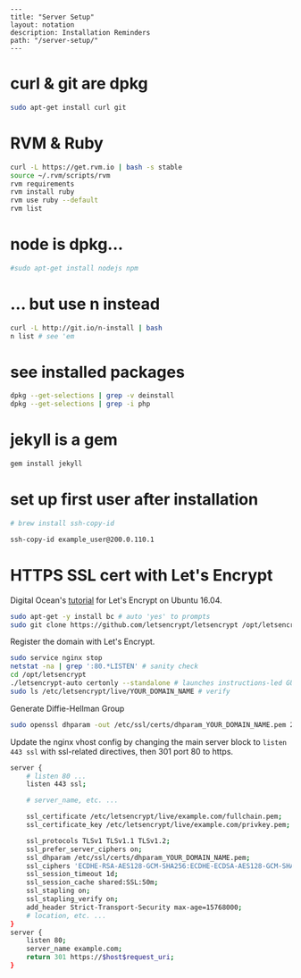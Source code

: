 #+OPTIONS: toc:nil -:nil H:6 ^:nil
#+EXCLUDE_TAGS: noexport
#+BEGIN_EXAMPLE
---
title: "Server Setup"
layout: notation
description: Installation Reminders
path: "/server-setup/"
---
#+END_EXAMPLE

* curl & git are dpkg

#+BEGIN_SRC sh
    sudo apt-get install curl git
#+END_SRC

* RVM & Ruby

#+BEGIN_SRC sh
    curl -L https://get.rvm.io | bash -s stable
    source ~/.rvm/scripts/rvm
    rvm requirements
    rvm install ruby
    rvm use ruby --default
    rvm list
#+END_SRC

* node is dpkg...

#+BEGIN_SRC sh
    #sudo apt-get install nodejs npm
#+END_SRC

* ... but use n instead

#+BEGIN_SRC sh
    curl -L http://git.io/n-install | bash
    n list # see 'em
#+END_SRC

* see installed packages

#+BEGIN_SRC sh
    dpkg --get-selections | grep -v deinstall
    dpkg --get-selections | grep -i php
#+END_SRC

* jekyll is a gem

#+BEGIN_SRC sh
    gem install jekyll
#+END_SRC

* set up first user after installation

#+BEGIN_SRC sh
    # brew install ssh-copy-id

    ssh-copy-id example_user@200.0.110.1
#+END_SRC

* HTTPS SSL cert with Let's Encrypt

Digital Ocean's
[[https://www.digitalocean.com/community/tutorials/how-to-secure-nginx-with-let-s-encrypt-on-ubuntu-16-04][tutorial]]
for Let's Encrypt on Ubuntu 16.04.

#+BEGIN_SRC sh
    sudo apt-get -y install bc # auto 'yes' to prompts
    sudo git clone https://github.com/letsencrypt/letsencrypt /opt/letsencrypt
#+END_SRC

Register the domain with Let's Encrypt.

#+BEGIN_SRC sh
    sudo service nginx stop
    netstat -na | grep ':80.*LISTEN' # sanity check
    cd /opt/letsencrypt
    ./letsencrypt-auto certonly --standalone # launches instructions-led GUI
    sudo ls /etc/letsencrypt/live/YOUR_DOMAIN_NAME # verify
#+END_SRC

Generate Diffie-Hellman Group

#+BEGIN_SRC sh
    sudo openssl dhparam -out /etc/ssl/certs/dhparam_YOUR_DOMAIN_NAME.pem 2048
#+END_SRC

Update the nginx vhost config by changing the main server block to
=listen 443 ssl= with ssl-related directives, then 301 port 80 to https.

#+BEGIN_SRC sh
    server {
        # listen 80 ...
        listen 443 ssl;

        # server_name, etc. ...

        ssl_certificate /etc/letsencrypt/live/example.com/fullchain.pem;
        ssl_certificate_key /etc/letsencrypt/live/example.com/privkey.pem;

        ssl_protocols TLSv1 TLSv1.1 TLSv1.2;
        ssl_prefer_server_ciphers on;
        ssl_dhparam /etc/ssl/certs/dhparam_YOUR_DOMAIN_NAME.pem;
        ssl_ciphers 'ECDHE-RSA-AES128-GCM-SHA256:ECDHE-ECDSA-AES128-GCM-SHA256:ECDHE-RSA-AES256-GCM-SHA384:ECDHE-ECDSA-AES256-GCM-SHA384:DHE-RSA-AES128-GCM-SHA256:DHE-DSS-AES128-GCM-SHA256:kEDH+AESGCM:ECDHE-RSA-AES128-SHA256:ECDHE-ECDSA-AES128-SHA256:ECDHE-RSA-AES128-SHA:ECDHE-ECDSA-AES128-SHA:ECDHE-RSA-AES256-SHA384:ECDHE-ECDSA-AES256-SHA384:ECDHE-RSA-AES256-SHA:ECDHE-ECDSA-AES256-SHA:DHE-RSA-AES128-SHA256:DHE-RSA-AES128-SHA:DHE-DSS-AES128-SHA256:DHE-RSA-AES256-SHA256:DHE-DSS-AES256-SHA:DHE-RSA-AES256-SHA:AES128-GCM-SHA256:AES256-GCM-SHA384:AES128-SHA256:AES256-SHA256:AES128-SHA:AES256-SHA:AES:CAMELLIA:DES-CBC3-SHA:!aNULL:!eNULL:!EXPORT:!DES:!RC4:!MD5:!PSK:!aECDH:!EDH-DSS-DES-CBC3-SHA:!EDH-RSA-DES-CBC3-SHA:!KRB5-DES-CBC3-SHA';
        ssl_session_timeout 1d;
        ssl_session_cache shared:SSL:50m;
        ssl_stapling on;
        ssl_stapling_verify on;
        add_header Strict-Transport-Security max-age=15768000;
        # location, etc. ...
    }
    server {
        listen 80;
        server_name example.com;
        return 301 https://$host$request_uri;
    }
#+END_SRC
